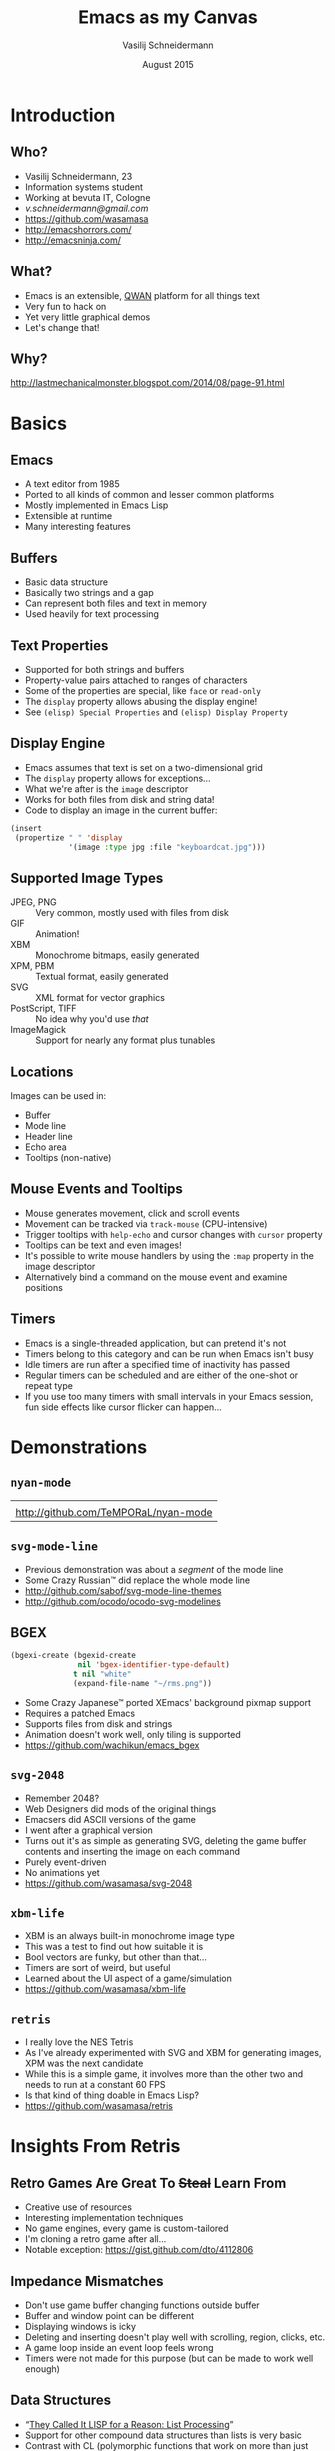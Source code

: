# -*- firestarter: (org-open-file (org-beamer-export-to-pdf)); -*-
#+TITLE: Emacs as my Canvas
#+AUTHOR: Vasilij Schneidermann
#+DATE: August 2015
#+OPTIONS: H:2
#+BEAMER_THEME: Rochester
#+BEAMER_COLOR_THEME: structure[RGB={87,83,170}]
#+LATEX_HEADER: \hypersetup{pdfauthor="Vasilij Schneidermann", pdftitle="Emacs as my Canvas", colorlinks, linkcolor=black, urlcolor=blue}
#+LATEX: \AtBeginSection{\frame{\sectionpage}}

* Introduction

** Who?

- Vasilij Schneidermann, 23
- Information systems student
- Working at bevuta IT, Cologne
- [[v.schneidermann@gmail.com]]
- https://github.com/wasamasa
- http://emacshorrors.com/
- http://emacsninja.com/

** What?

- Emacs is an extensible, [[http://steve-yegge.blogspot.de/2007/01/pinocchio-problem.html][QWAN]] platform for all things text
- Very fun to hack on
- Yet very little graphical demos
- Let's change that!

** Why?

#+ATTR_LATEX: :height 4cm :caption \caption{The Mad Scientist}
[[./images/why.jpg]]

http://lastmechanicalmonster.blogspot.com/2014/08/page-91.html

* Basics

** Emacs

- A text editor from 1985
- Ported to all kinds of common and lesser common platforms
- Mostly implemented in Emacs Lisp
- Extensible at runtime
- Many interesting features

** Buffers

- Basic data structure
- Basically two strings and a gap
- Can represent both files and text in memory
- Used heavily for text processing

** Text Properties

- Supported for both strings and buffers
- Property-value pairs attached to ranges of characters
- Some of the properties are special, like =face= or =read-only=
- The =display= property allows abusing the display engine!
- See =(elisp) Special Properties= and =(elisp) Display Property=

** Display Engine

- Emacs assumes that text is set on a two-dimensional grid
- The =display= property allows for exceptions...
- What we're after is the =image= descriptor
- Works for both files from disk and string data!
- Code to display an image in the current buffer:

#+BEGIN_SRC emacs-lisp
(insert
 (propertize " " 'display
             '(image :type jpg :file "keyboardcat.jpg")))
#+END_SRC

** Supported Image Types

- JPEG, PNG :: Very common, mostly used with files from disk
- GIF :: Animation!
- XBM :: Monochrome bitmaps, easily generated
- XPM, PBM :: Textual format, easily generated
- SVG :: XML format for vector graphics
- PostScript, TIFF :: No idea why you'd use /that/
- ImageMagick :: Support for nearly any format plus tunables

** Locations

Images can be used in:
- Buffer
- Mode line
- Header line
- Echo area
- Tooltips (non-native)

** Mouse Events and Tooltips

- Mouse generates movement, click and scroll events
- Movement can be tracked via =track-mouse= (CPU-intensive)
- Trigger tooltips with =help-echo= and cursor changes with =cursor=
  property
- Tooltips can be text and even images!
- It's possible to write mouse handlers by using the =:map= property
  in the image descriptor
- Alternatively bind a command on the mouse event and examine
  positions

** Timers

- Emacs is a single-threaded application, but can pretend it's not
- Timers belong to this category and can be run when Emacs isn't busy
- Idle timers are run after a specified time of inactivity has passed
- Regular timers can be scheduled and are either of the one-shot or
  repeat type
- If you use too many timers with small intervals in your Emacs
  session, fun side effects like cursor flicker can happen...

* Demonstrations

** =nyan-mode=

#+ATTR_LATEX: :environment tabu :width 8cm :align X[c]
| [[./images/xzibit-nyancat.png]]          |
| http://github.com/TeMPORaL/nyan-mode |

** =svg-mode-line=

- Previous demonstration was about a /segment/ of the mode line
- Some Crazy Russian™ did replace the whole mode line
- http://github.com/sabof/svg-mode-line-themes
- http://github.com/ocodo/ocodo-svg-modelines

** BGEX

#+BEGIN_SRC emacs-lisp
(bgexi-create (bgexid-create
               nil 'bgex-identifier-type-default)
              t nil "white"
              (expand-file-name "~/rms.png"))
#+END_SRC

- Some Crazy Japanese™ ported XEmacs' background pixmap support
- Requires a patched Emacs
- Supports files from disk and strings
- Animation doesn't work well, only tiling is supported
- https://github.com/wachikun/emacs_bgex

** =svg-2048=

- Remember 2048?
- Web Designers did mods of the original things
- Emacsers did ASCII versions of the game
- I went after a graphical version
- Turns out it's as simple as generating SVG, deleting the game buffer
  contents and inserting the image on each command
- Purely event-driven
- No animations yet
- https://github.com/wasamasa/svg-2048

** =xbm-life=

- XBM is an always built-in monochrome image type
- This was a test to find out how suitable it is
- Bool vectors are funky, but other than that...
- Timers are sort of weird, but useful
- Learned about the UI aspect of a game/simulation
- https://github.com/wasamasa/xbm-life

** =retris=

- I really love the NES Tetris
- As I've already experimented with SVG and XBM for generating images,
  XPM was the next candidate
- While this is a simple game, it involves more than the other two and
  needs to run at a constant 60 FPS
- Is that kind of thing doable in Emacs Lisp?
- https://github.com/wasamasa/retris

* Insights From Retris

** Retro Games Are Great To +Steal+ Learn From

- Creative use of resources
- Interesting implementation techniques
- No game engines, every game is custom-tailored
- I'm cloning a retro game after all...
- Notable exception: https://gist.github.com/dto/4112806

** Impedance Mismatches

- Don't use game buffer changing functions outside buffer
- Buffer and window point can be different
- Displaying windows is icky
- Deleting and inserting doesn't play well with scrolling, region,
  clicks, etc.
- A game loop inside an event loop feels wrong
- Timers were not made for this purpose (but can be made to work well
  enough)

** Data Structures

- “[[http://gigamonkeys.com/book/they-called-it-lisp-for-a-reason-list-processing.html][They Called It LISP for a Reason: List Processing]]”
- Support for other compound data structures than lists is very basic
- Contrast with CL (polymorphic functions that work on more than just
  lists) or Clojure (seqs as general abstraction, first-class support
  for vectors, hash tables, sets, etc.)
- This includes vectors, hash tables and strings(!)
- Sets aren't a thing, structs are an ugly hack from =cl-lib.el=
- Lists are abused for emulating other data structures, including
  sets and hash tables or used instead of vectors


** Writing Vector Functions

- The most natural way of representing tiles, grids, etc. is a vector
- Coercing vectors into lists and back is a no-no
- Let's write our own functions and macros!
- I consider releasing these (and many more) as v.el

** Writing Vector Functions

#+BEGIN_SRC emacs-lisp
(defalias 'v-copy 'copy-sequence)
#+END_SRC

#+BEGIN_SRC emacs-lisp
(defun v-deep-copy (vector)
  (copy-tree vector t))
#+END_SRC

#+BEGIN_SRC emacs-lisp
(defun v-grid (width height init)
  (let (grid)
    (dotimes (_ height)
      (push (make-vector width init) grid))
    (vconcat grid)))
#+END_SRC

** Writing Vector Functions

#+BEGIN_SRC emacs-lisp
(defmacro v-do (spec &rest body)
  (declare (indent 1))
  (let ((s (make-symbol "s"))
        (i (make-symbol "i")))
    `(let ((,s (length ,(cadr spec)))
           (,i 0)
           ,(car spec))
       (while (< ,i ,s)
         (setq ,(car spec) (aref ,(cadr spec) ,i))
         ,@body
         (setq ,i (1+ ,i))))))
#+END_SRC

** Mutating Strings

#+BEGIN_SRC c
/* XPM */
static char *graphic[] = {
/* width height colors chars_per_pixel */
"4 4 2 1",
/* colors */
"o s #ffffff",
"x s #000000",
/* pixels */
"ooxx",
"ooxx",
"xxoo",
"xxoo"}
#+END_SRC

Instead of mutating a buffer and repeatedly creating a string of its
contents...

** Mutating Strings

#+BEGIN_SRC c
/* XPM */
static char *graphic[] = {
/* width height colors chars_per_pixel */
"4 4 2 1",
/* colors */
"o s #ffffff",
"x s #000000",
/* pixels */
"xxoo",
"xxoo",
"ooxx",
"ooxx"}
#+END_SRC

...I went for treating a string as a mutable array, simply to conserve RAM.

** Reimplementing React

- Wrote primitives to modify XPM image
- Redrawing the whole grid is too slow for 60FPS
- A clever hack was necessary!
- React does this with a virtual DOM on animation timeouts
- If a dirty flag is set, compare snapshots of the grid, then redraw
  the differences
- Ugly, but works surprisingly well

** Reimplementing React

#+BEGIN_SRC elisp
(let (coords)
  (dotimes (y board-height)
    (dotimes (x board-width)
      (let ((old-piece-char (aref (aref old-board y) x))
            (new-piece-char (aref (aref board y) x)))
        (when (/= old-piece-char new-piece-char)
          (push (list x y (tile-char-lookup
                           new-piece-char))
                coords)))))
  coords)
#+END_SRC

** Reimplementing React

#+BEGIN_SRC emacs-lisp
(when dirty-p
  (dolist (item (diff-boards))
    (-let [(x y tile-char) item]
      (render-tile x y tile-char)))
  (setq old-board (copy-tree board t)
        dirty-p nil)
  (with-current-buffer "*retris*"
    (let ((inhibit-read-only t))
      (erase-buffer)
      (insert
       (propertize
         " " 'display
         (create-image (concat board-header board-body)
                       'xpm t :color-symbols palette))
       "\n"))))
#+END_SRC

** Scheduling Events

- Trying to outsmart the built-in timer support...
- Many concurrent timers with small intervals make Emacs flicker
- List of vectors representing events
- Internal clock advancing every frame
- Any event with clock modulo interval equal remainder is collected
- Run accumulated functions later
- Oneshot events: Remove them from the list after running
- No flicker!

** Scheduling Events

#+BEGIN_SRC emacs-lisp
(let (tasks)
  (dolist (event events)
    (when (= (mod time (aref event 0)) (aref event 1))
      (push (aref event 2) tasks)))
  tasks)
#+END_SRC

** Scheduling Events

#+BEGIN_SRC emacs-lisp
(dolist (task (scheduled-tasks))
  (funcall task))
(redraw-board)
(setq time (1+ time))
#+END_SRC

* Wrapping up

** Was It Worth It?

- Definitely!
- Working around the deficiencies of Emacs was sort of bothersome
- Developing interactive demos in Emacs is fun
- I did learn a lot from this (like, why nobody wrote platformers,
  shooters or anything else than puzzle games)
- Join me!

** Other Stuff To Work On

- GIF authoring
- Bitmap editor
- Vector editor
- Pixelart (CSS export?)
- Demos ([[https://www.scene.org/][scene.org]])
- Image preview tooltips (IRC clients)
- ...

** Other Cool Demos

- http://elpa.gnu.org/packages/svg-clock.html
- https://github.com/fitzsim/slime-volleyball
- https://github.com/sabof/magic-buffer
- https://github.com/sabof/svg-thing
- https://github.com/alezost/ducpel

** Questions?

